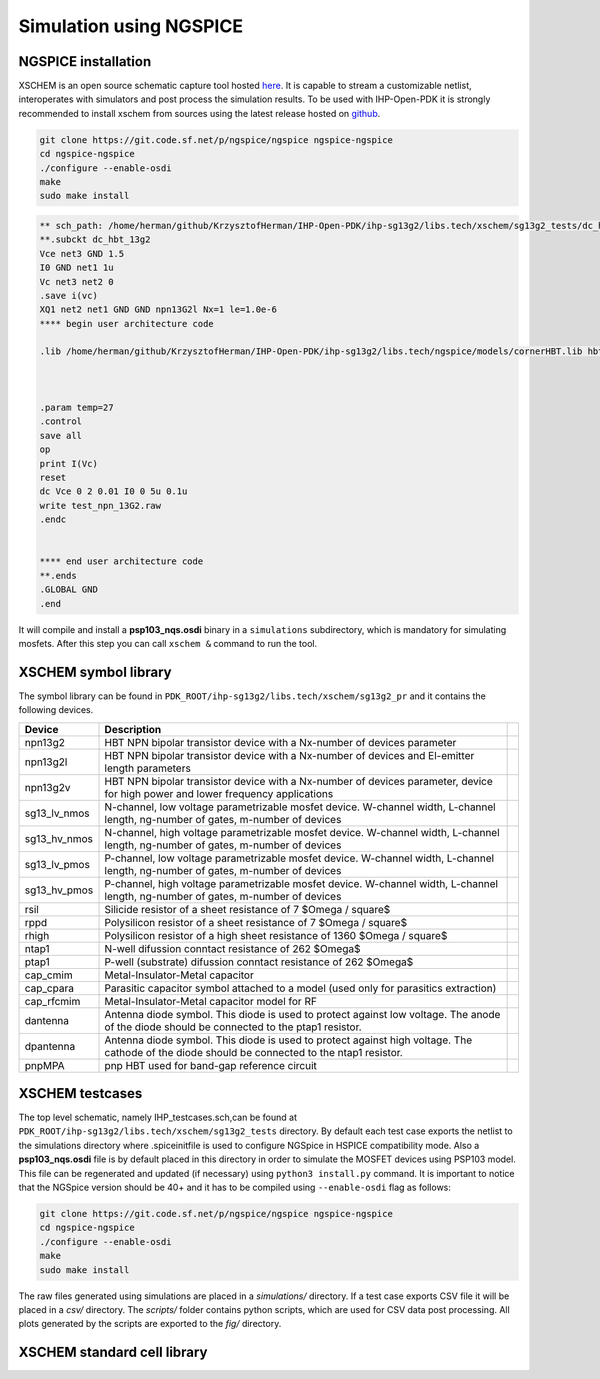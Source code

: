 Simulation using NGSPICE
========================

NGSPICE installation 
--------------------

XSCHEM is an open source schematic capture tool hosted `here <https://xschem.sourceforge.io/stefan/index.html>`_.
It is capable to stream a customizable netlist, interoperates with simulators and post process the simulation results. 
To be used with IHP-Open-PDK it is strongly recommended to install xschem from sources using the latest release hosted on 
`github <https://github.com/StefanSchippers/xschem>`_.

.. code-block:: bash
    
    git clone https://git.code.sf.net/p/ngspice/ngspice ngspice-ngspice
    cd ngspice-ngspice
    ./configure --enable-osdi
    make
    sudo make install



.. code-block:: spicelang

    ** sch_path: /home/herman/github/KrzysztofHerman/IHP-Open-PDK/ihp-sg13g2/libs.tech/xschem/sg13g2_tests/dc_hbt_13g2.sch
    **.subckt dc_hbt_13g2
    Vce net3 GND 1.5
    I0 GND net1 1u
    Vc net3 net2 0
    .save i(vc)
    XQ1 net2 net1 GND GND npn13G2l Nx=1 le=1.0e-6
    **** begin user architecture code

    .lib /home/herman/github/KrzysztofHerman/IHP-Open-PDK/ihp-sg13g2/libs.tech/ngspice/models/cornerHBT.lib hbt_typ



    .param temp=27
    .control
    save all
    op
    print I(Vc)
    reset
    dc Vce 0 2 0.01 I0 0 5u 0.1u
    write test_npn_13G2.raw
    .endc


    **** end user architecture code
    **.ends
    .GLOBAL GND
    .end  


It will compile and install a **psp103_nqs.osdi** binary in a ``simulations`` subdirectory, which is mandatory for simulating mosfets.
After this step you can call ``xschem &`` command to run the tool. 

.. image:: ../_static/xschem_main.png
    :align: center
    :alt: xschem main window
    :width: 600


XSCHEM symbol library
---------------------
The symbol library can be found in ``PDK_ROOT/ihp-sg13g2/libs.tech/xschem/sg13g2_pr`` and it contains the following devices.

+--------------+-----------------------------------------------------------------------------------------------------------------------------------------------+--+
| Device       | Description                                                                                                                                   |  |
+==============+===============================================================================================================================================+==+
| npn13g2      | HBT NPN bipolar transistor device with a Nx-number of devices parameter                                                                       |  |
+--------------+-----------------------------------------------------------------------------------------------------------------------------------------------+--+
| npn13g2l     | HBT NPN bipolar transistor device with a Nx-number of devices and El-emitter length parameters                                                |  |
+--------------+-----------------------------------------------------------------------------------------------------------------------------------------------+--+
| npn13g2v     | HBT NPN bipolar transistor device with a Nx-number of devices parameter, device for high power and lower frequency applications               |  |
+--------------+-----------------------------------------------------------------------------------------------------------------------------------------------+--+
| sg13_lv_nmos | N-channel, low voltage parametrizable mosfet device. W-channel width, L-channel length, ng-number of gates, m-number of devices               |  |
+--------------+-----------------------------------------------------------------------------------------------------------------------------------------------+--+
| sg13_hv_nmos | N-channel, high voltage parametrizable mosfet device. W-channel width, L-channel length, ng-number of gates, m-number of devices              |  |
+--------------+-----------------------------------------------------------------------------------------------------------------------------------------------+--+
| sg13_lv_pmos | P-channel, low voltage parametrizable mosfet device. W-channel width, L-channel length, ng-number of gates, m-number of devices               |  |
+--------------+-----------------------------------------------------------------------------------------------------------------------------------------------+--+
| sg13_hv_pmos | P-channel, high voltage parametrizable mosfet device. W-channel width, L-channel length, ng-number of gates, m-number of devices              |  |
+--------------+-----------------------------------------------------------------------------------------------------------------------------------------------+--+
| rsil         | Silicide resistor of a sheet resistance of 7 $\Omega / \square$                                                                               |  |
+--------------+-----------------------------------------------------------------------------------------------------------------------------------------------+--+
| rppd         | Polysilicon resistor of a sheet resistance of 7 $\Omega / \square$                                                                            |  |
+--------------+-----------------------------------------------------------------------------------------------------------------------------------------------+--+
| rhigh        | Polysilicon resistor of a high sheet resistance of 1360 $\Omega / \square$                                                                    |  |
+--------------+-----------------------------------------------------------------------------------------------------------------------------------------------+--+
| ntap1        | N-well difussion conntact resistance  of 262 $\Omega$                                                                                         |  |
+--------------+-----------------------------------------------------------------------------------------------------------------------------------------------+--+
| ptap1        | P-well (substrate) difussion conntact resistance  of 262 $\Omega$                                                                             |  |
+--------------+-----------------------------------------------------------------------------------------------------------------------------------------------+--+
| cap_cmim     | Metal-Insulator-Metal capacitor                                                                                                               |  |
+--------------+-----------------------------------------------------------------------------------------------------------------------------------------------+--+
| cap_cpara    | Parasitic capacitor symbol attached to a model (used only for parasitics extraction)                                                          |  |
+--------------+-----------------------------------------------------------------------------------------------------------------------------------------------+--+
| cap_rfcmim   | Metal-Insulator-Metal capacitor model for RF                                                                                                  |  |
+--------------+-----------------------------------------------------------------------------------------------------------------------------------------------+--+
| dantenna     | Antenna diode symbol. This diode is used to protect against low voltage. The anode of the diode should be connected to the ptap1 resistor.    |  |
+--------------+-----------------------------------------------------------------------------------------------------------------------------------------------+--+
| dpantenna    | Antenna diode symbol. This diode is used to protect against high voltage. The cathode of the diode should be connected to the ntap1 resistor. |  |
+--------------+-----------------------------------------------------------------------------------------------------------------------------------------------+--+
| pnpMPA       | pnp HBT used for band-gap reference circuit                                                                                                   |  |
+--------------+-----------------------------------------------------------------------------------------------------------------------------------------------+--+



XSCHEM testcases
----------------

The top level schematic, namely IHP_testcases.sch,can be found at ``PDK_ROOT/ihp-sg13g2/libs.tech/xschem/sg13g2_tests`` directory. By default each test case exports the netlist to the simulations directory where .spiceinitfile is used to configure NGSpice in HSPICE compatibility mode. Also a **psp103_nqs.osdi** file is by default placed in this directory in order to simulate the MOSFET devices using PSP103 model. This file can be regenerated and updated (if necessary) using ``python3 install.py`` command. It is important to notice that the NGSpice version should be 40+ and it has to be compiled using ``--enable-osdi`` flag as follows:


.. code-block:: shell
    
    git clone https://git.code.sf.net/p/ngspice/ngspice ngspice-ngspice
    cd ngspice-ngspice
    ./configure --enable-osdi
    make
    sudo make install


The raw files generated using simulations are placed in a `simulations/` directory. If a test case exports CSV file it will be placed in a `csv/` directory. The `scripts/` folder contains python scripts, which are used for CSV data post processing. All plots generated by the scripts are exported to the `fig/` directory. 


XSCHEM standard cell library
-----------------------------

